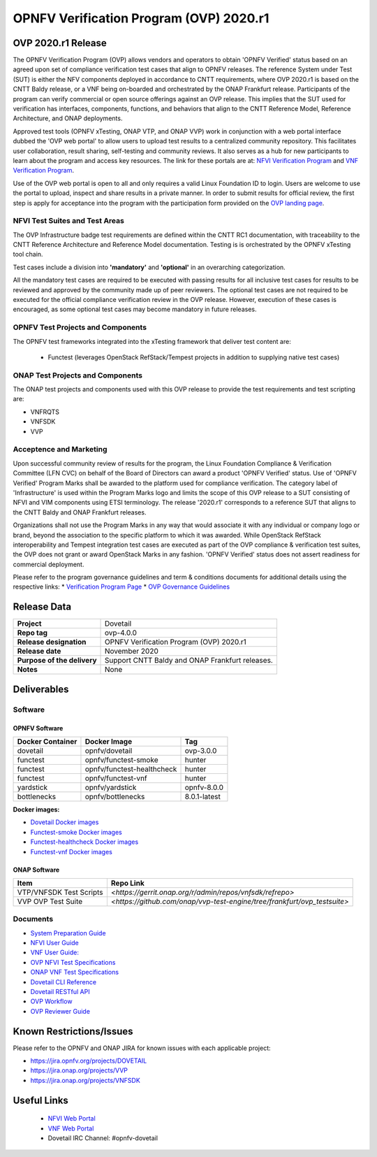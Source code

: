.. This work is licensed under a Creative Commons Attribution 4.0 International License.
.. SPDX-License-Identifier: CC-BY-4.0

.. _dovetail-releasenotes:

======================================================================
OPNFV Verification Program (OVP) 2020.r1 
======================================================================


OVP 2020.r1 Release
=====================

The OPNFV Verification Program (OVP) allows vendors and operators to obtain 'OPNFV Verified'
status based on an agreed upon set of compliance verification test cases that align to OPNFV
releases. The reference System under Test (SUT) is either the NFV components deployed in
accordance to CNTT requirements, where OVP 2020.r1 is based on the CNTT Baldy release, or a
VNF being on-boarded and orchestrated by the ONAP Frankfurt release. Participants of the
program can verify commercial or open source offerings against an OVP release. This implies
that the SUT used for verification has interfaces, components, functions, and behaviors that
align to the CNTT Reference Model, Reference Architecture, and ONAP deployments.

Approved test tools (OPNFV xTesting, ONAP VTP, and ONAP VVP)  work in conjunction with a web portal
interface dubbed the 'OVP web portal' to allow users to upload test results to a centralized community
repository. This facilitates user collaboration, result sharing, self-testing and community reviews.
It also serves as a hub for new participants to learn about the program and access key resources. The
link for these portals are at: `NFVI Verification Program <https://nfvi-verified.lfnetworking.org>`_ and
`VNF Verification Program <https://vnf-verified.lfnetworking.org>`_.

Use of the OVP web portal is open to all and only requires a valid Linux Foundation
ID to login. Users are welcome to use the portal to upload, inspect and share results in a private
manner. In order to submit results for official review, the first step is apply for acceptance
into the program with the participation form provided on the `OVP landing page`_.

NFVI Test Suites and Test Areas
-------------------------------

The OVP Infrastructure badge test requirements are defined within the CNTT RC1 documentation, with
traceability to the CNTT Reference Architecture and Reference Model documentation.   Testing is
is orchestrated by the OPNFV xTesting tool chain.

Test cases include a division into **'mandatory'** and **'optional'** in an overarching
categorization.

All the mandatory test cases are required to be executed with passing results for all inclusive
test cases for results to be reviewed and approved by the community made up of peer reviewers.
The optional test cases are not required to be executed for the official compliance verification
review in the OVP release. However, execution of these cases is encouraged, as some optional test
cases may become mandatory in future releases.

OPNFV Test Projects and Components
----------------------------------

The OPNFV test frameworks integrated into the xTesting framework that deliver test content are:

 - Functest (leverages OpenStack RefStack/Tempest projects in addition to supplying native test cases)

ONAP Test Projects and Components
---------------------------------

The ONAP test projects and components used with this OVP release to provide the test requirements
and test scripting are:

- VNFRQTS
- VNFSDK
- VVP

Acceptence and Marketing
------------------------

Upon successful community review of results for the program, the Linux Foundation Compliance &
Verification Committee (LFN CVC) on behalf of the Board of Directors can award a product 'OPNFV
Verified' status. Use of 'OPNFV Verified' Program Marks shall be awarded to the platform used
for compliance verification. The category label of 'Infrastructure' is used within the Program
Marks logo and limits the scope of this OVP release to a SUT consisting of NFVI and VIM components
using ETSI terminology. The release '2020.r1' corresponds to a reference SUT that aligns to the
CNTT Baldy and ONAP Frankfurt releases.

Organizations shall not use the Program Marks in any way that would associate it with any
individual or company logo or brand, beyond the association to the specific platform to which it
was awarded. While OpenStack RefStack interoperability and Tempest integration test cases are
executed as part of the OVP compliance & verification test suites, the OVP does not grant or
award OpenStack Marks in any fashion. 'OPNFV Verified' status does not assert readiness for
commercial deployment.

Please refer to the program governance guidelines and term & conditions documents for additional
details using the respective links:
* `Verification Program Page <https://www.lfnetworking.org/ovp/>`_
* `OVP Governance Guidelines <https://wiki.lfnetworking.org/download/attachments/8257540/LFN_CVP_Guidelines_1.1.0.docx>`_


Release Data
============

+--------------------------------------+---------------------------------------+
| **Project**                          | Dovetail                              |
|                                      |                                       |
+--------------------------------------+---------------------------------------+
| **Repo tag**                         | ovp-4.0.0                             |
|                                      |                                       |
+--------------------------------------+---------------------------------------+
| **Release designation**              | OPNFV Verification Program (OVP)      |
|                                      | 2020.r1                               |
+--------------------------------------+---------------------------------------+
| **Release date**                     | November 2020                         |
|                                      |                                       |
+--------------------------------------+---------------------------------------+
| **Purpose of the delivery**          | Support CNTT Baldy and ONAP Frankfurt |
|                                      | releases.                             |
+--------------------------------------+---------------------------------------+
| **Notes**                            | None                                  |
|                                      |                                       |
+--------------------------------------+---------------------------------------+


Deliverables
============

Software
--------

OPNFV Software
""""""""""""""

+-------------------------+-----------------------------------+----------------+
|  **Docker Container**   | **Docker Image**                  | **Tag**        |
+-------------------------+-----------------------------------+----------------+
|   dovetail              |    opnfv/dovetail                 |    ovp-3.0.0   |
+-------------------------+-----------------------------------+----------------+
|   functest              |    opnfv/functest-smoke           |    hunter      |
+-------------------------+-----------------------------------+----------------+
|   functest              |    opnfv/functest-healthcheck     |    hunter      |
+-------------------------+-----------------------------------+----------------+
|   functest              |    opnfv/functest-vnf             |    hunter      |
+-------------------------+-----------------------------------+----------------+
|   yardstick             |    opnfv/yardstick                |   opnfv-8.0.0  |
+-------------------------+-----------------------------------+----------------+
|   bottlenecks           |    opnfv/bottlenecks              |   8.0.1-latest |
+-------------------------+-----------------------------------+----------------+

**Docker images:**

- `Dovetail Docker images <https://hub.docker.com/r/opnfv/dovetail>`_
- `Functest-smoke Docker images <https://hub.docker.com/r/opnfv/functest-smoke/>`_
- `Functest-healthcheck  Docker images <https://hub.docker.com/r/opnfv/functest-healthcheck/>`_
- `Functest-vnf Docker images <https://hub.docker.com/r/opnfv/functest-vnf/>`_

ONAP Software
"""""""""""""

+-------------------------+----------------------------------------------------------------------------+
| **Item**                |  **Repo Link**                                                             |
+-------------------------+----------------------------------------------------------------------------+
| VTP/VNFSDK Test Scripts | `<https://gerrit.onap.org/r/admin/repos/vnfsdk/refrepo>`                   |
+-------------------------+----------------------------------------------------------------------------+
| VVP OVP Test Suite      | `<https://github.com/onap/vvp-test-engine/tree/frankfurt/ovp_testsuite>`   |
+-------------------------+----------------------------------------------------------------------------+

Documents
---------

- `System Preparation Guide <https://opnfv-dovetail.readthedocs.io/en/stable-hunter/testing/user/systempreparation/index.html>`_

- `NFVI User Guide <https://opnfv-dovetail.readthedocs.io/en/stable-hunter/testing/user/userguide/testing_guide.html>`_

- `VNF User Guide: <https://opnfv-dovetail.readthedocs.io/en/stable-hunter/testing/user/userguide/vnf_test_guide.html>`_

- `OVP NFVI Test Specifications <https://opnfv-dovetail.readthedocs.io/en/stable-hunter/testing/user/testspecification/index.html>`_

- `ONAP VNF Test Specifications <https://docs.onap.org/en/elalto/submodules/vnfrqts/testcases.git/docs/index.html>`_

- `Dovetail CLI Reference <https://opnfv-dovetail.readthedocs.io/en/stable-hunter/testing/user/userguide/cli_reference.html>`_

- `Dovetail RESTful API <https://opnfv-dovetail.readthedocs.io/en/stable-hunter/testing/user/userguide/api_testing_guide.html>`_

- `OVP Workflow <https://opnfv-dovetail.readthedocs.io/en/stable-hunter/testing/user/certificationworkflow/index.html>`_

- `OVP Reviewer Guide <https://opnfv-dovetail.readthedocs.io/en/stable-hunter/testing/user/reviewerguide/index.html>`_

Known Restrictions/Issues
================================

Please refer to the OPNFV and ONAP JIRA for known issues with each applicable project:

- `<https://jira.opnfv.org/projects/DOVETAIL>`_
- `<https://jira.onap.org/projects/VVP>`_
- `<https://jira.onap.org/projects/VNFSDK>`_


Useful Links
============

 - `NFVI Web Portal <https://nfvi-verified.lfnetworking.org>`_
 - `VNF Web Portal <https://vnf-verified.lfnetworking.org>`_
 - Dovetail IRC Channel: #opnfv-dovetail

.. References
.. _`OVP landing page`: https://www.lfnetworking.org/ovp/